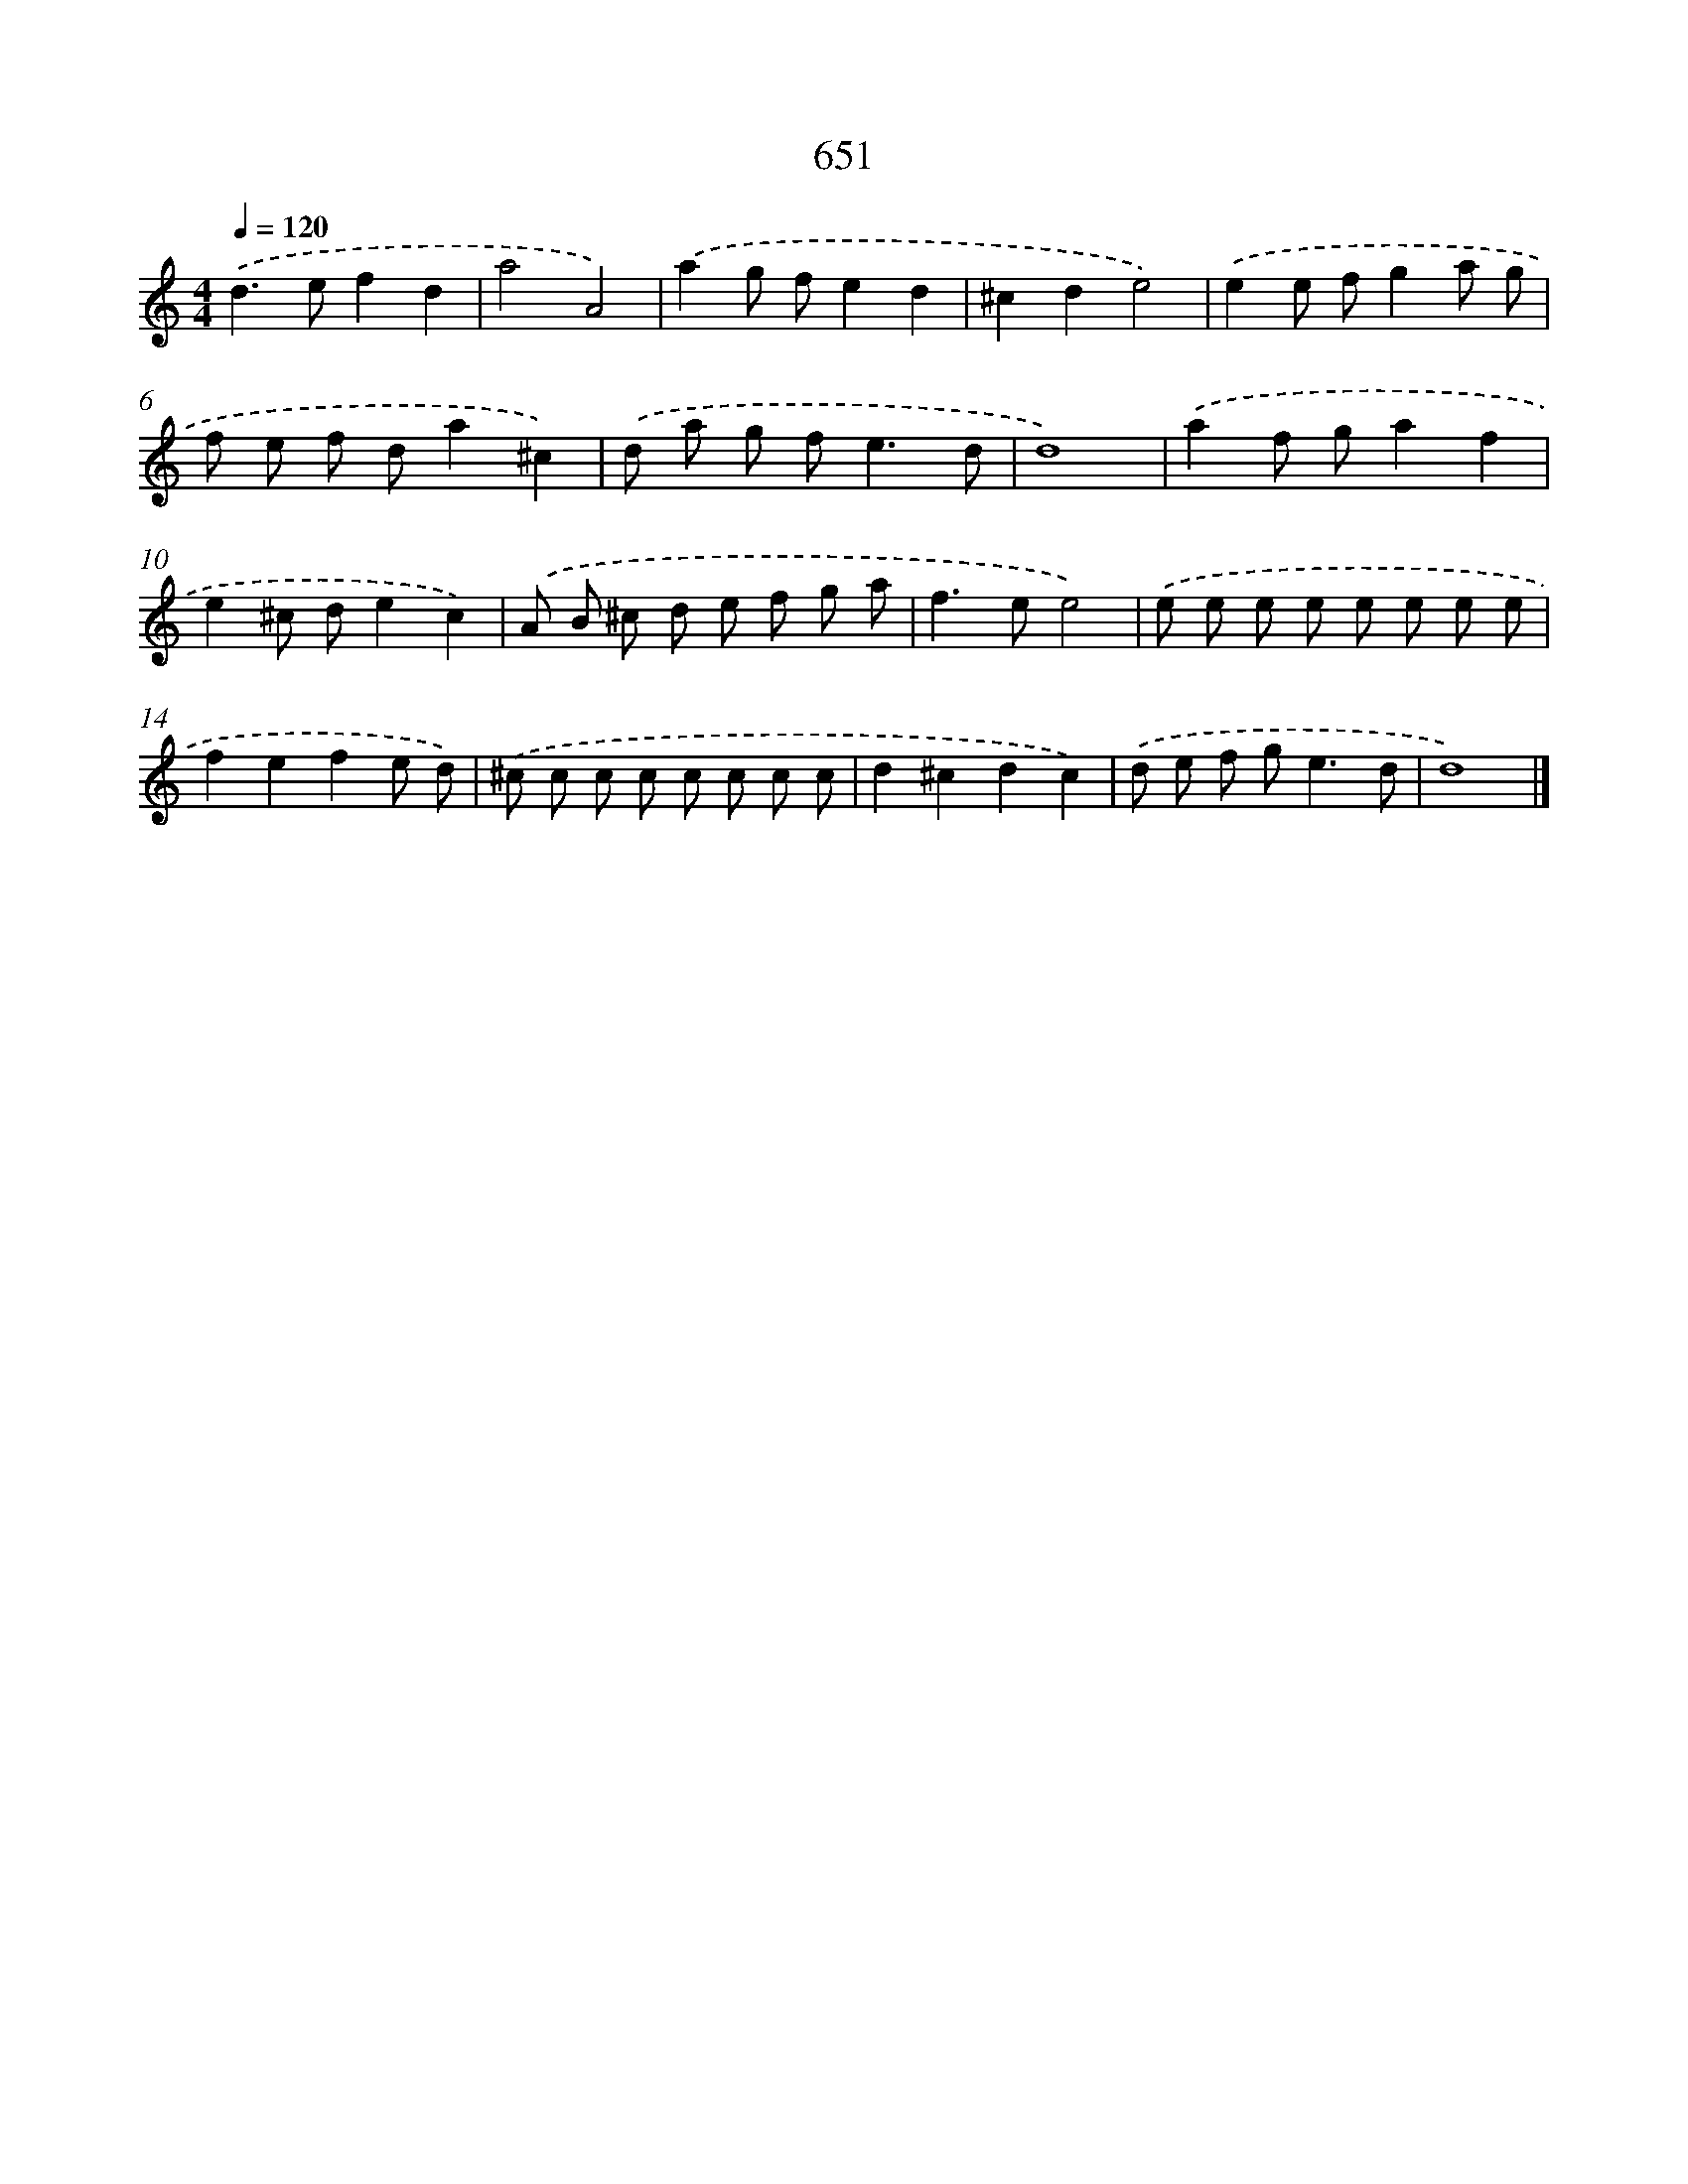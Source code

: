 X: 8406
T: 651
%%abc-version 2.0
%%abcx-abcm2ps-target-version 5.9.1 (29 Sep 2008)
%%abc-creator hum2abc beta
%%abcx-conversion-date 2018/11/01 14:36:46
%%humdrum-veritas 40994009
%%humdrum-veritas-data 159890010
%%continueall 1
%%barnumbers 0
L: 1/8
M: 4/4
Q: 1/4=120
K: C clef=treble
.('d2>e2f2d2 |
a4A4) |
.('a2g fe2d2 |
^c2d2e4) |
.('e2e fg2a g |
f e f da2^c2) |
.('d a g f2<e2d |
d8) |
.('a2f ga2f2 |
e2^c de2c2) |
.('A B ^c d e f g a |
f2>e2e4) |
.('e e e e e e e e |
f2e2f2e d) |
.('^c c c c c c c c |
d2^c2d2c2) |
.('d e f g2<e2d |
d8) |]
